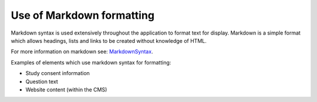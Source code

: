 
Use of Markdown formatting
=====================================


Markdown syntax is used extensively throughout the application to format text for display. Markdown is a simple format which allows headings, lists and links to be created without knowledge of HTML.

For more information on markdown see: MarkdownSyntax_.

Examples of elements which use markdown syntax for formatting:

* Study consent information
* Question text
* Website content (within the CMS)




.. _MarkdownSyntax: http://daringfireball.net/projects/markdown/syntax
